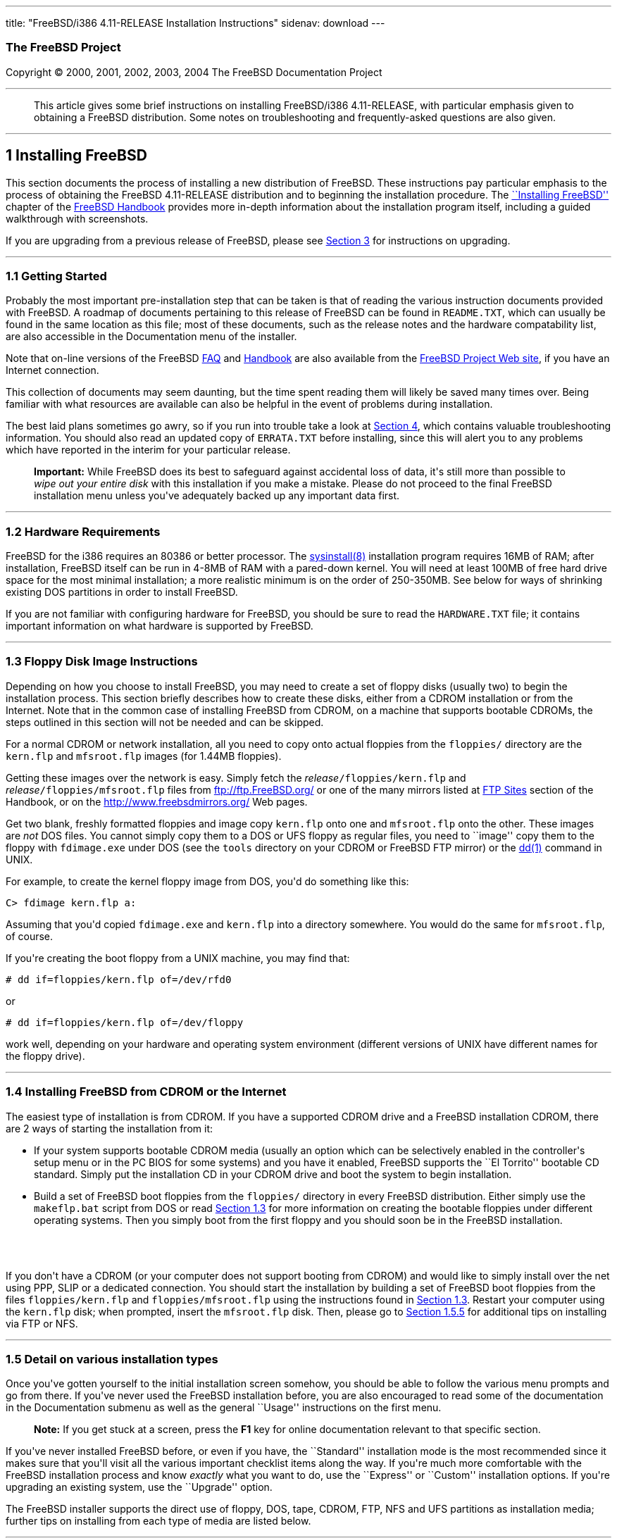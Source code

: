 ---
title: "FreeBSD/i386 4.11-RELEASE Installation Instructions"
sidenav: download
---

++++


<h3 class="CORPAUTHOR">The FreeBSD Project</h3>

<p class="COPYRIGHT">Copyright &copy; 2000, 2001, 2002, 2003, 2004 The FreeBSD
Documentation Project</p>

<hr />
</div>

<blockquote class="ABSTRACT">
<div class="ABSTRACT"><a id="AEN12" name="AEN12"></a>
<p>This article gives some brief instructions on installing FreeBSD/i386 4.11-RELEASE,
with particular emphasis given to obtaining a FreeBSD distribution. Some notes on
troubleshooting and frequently-asked questions are also given.</p>
</div>
</blockquote>

<div class="SECT1">
<hr />
<h2 class="SECT1"><a id="AEN14" name="AEN14">1 Installing FreeBSD</a></h2>

<p>This section documents the process of installing a new distribution of FreeBSD. These
instructions pay particular emphasis to the process of obtaining the FreeBSD 4.11-RELEASE
distribution and to beginning the installation procedure. The <a
href="http://www.FreeBSD.org/doc/en_US.ISO8859-1/books/handbook/install.html"
target="_top">``Installing FreeBSD''</a> chapter of the <a
href="http://www.FreeBSD.org/doc/en_US.ISO8859-1/books/handbook/" target="_top">FreeBSD
Handbook</a> provides more in-depth information about the installation program itself,
including a guided walkthrough with screenshots.</p>

<p>If you are upgrading from a previous release of FreeBSD, please see <a
href="#UPGRADING">Section 3</a> for instructions on upgrading.</p>

<div class="SECT2">
<hr />
<h3 class="SECT2"><a id="GETTING-STARTED" name="GETTING-STARTED">1.1 Getting
Started</a></h3>

<p>Probably the most important pre-installation step that can be taken is that of reading
the various instruction documents provided with FreeBSD. A roadmap of documents
pertaining to this release of FreeBSD can be found in <tt
class="FILENAME">README.TXT</tt>, which can usually be found in the same location as this
file; most of these documents, such as the release notes and the hardware compatability
list, are also accessible in the Documentation menu of the installer.</p>

<p>Note that on-line versions of the FreeBSD <a
href="http://www.FreeBSD.org/doc/en_US.ISO8859-1/books/faq/" target="_top">FAQ</a> and <a
href="http://www.FreeBSD.org/doc/en_US.ISO8859-1/books/handbook/"
target="_top">Handbook</a> are also available from the <a href="http://www.FreeBSD.org/"
target="_top">FreeBSD Project Web site</a>, if you have an Internet connection.</p>

<p>This collection of documents may seem daunting, but the time spent reading them will
likely be saved many times over. Being familiar with what resources are available can
also be helpful in the event of problems during installation.</p>

<p>The best laid plans sometimes go awry, so if you run into trouble take a look at <a
href="#TROUBLE">Section 4</a>, which contains valuable troubleshooting information. You
should also read an updated copy of <tt class="FILENAME">ERRATA.TXT</tt> before
installing, since this will alert you to any problems which have reported in the interim
for your particular release.</p>

<div class="IMPORTANT">
<blockquote class="IMPORTANT">
<p><b>Important:</b> While FreeBSD does its best to safeguard against accidental loss of
data, it's still more than possible to <span class="emphasis"><i class="EMPHASIS">wipe
out your entire disk</i></span> with this installation if you make a mistake. Please do
not proceed to the final FreeBSD installation menu unless you've adequately backed up any
important data first.</p>
</blockquote>
</div>
</div>

<div class="SECT2">
<hr />
<h3 class="SECT2"><a id="AEN37" name="AEN37">1.2 Hardware Requirements</a></h3>

<p>FreeBSD for the i386 requires an 80386 or better processor. The <a
href="http://www.FreeBSD.org/cgi/man.cgi?query=sysinstall&sektion=8&manpath=FreeBSD+4.11-RELEASE">
<span class="CITEREFENTRY"><span class="REFENTRYTITLE">sysinstall</span>(8)</span></a>
installation program requires 16MB of RAM; after installation, FreeBSD itself can be run
in 4-8MB of RAM with a pared-down kernel. You will need at least 100MB of free hard drive
space for the most minimal installation; a more realistic minimum is on the order of
250-350MB. See below for ways of shrinking existing DOS partitions in order to install
FreeBSD.</p>

<p>If you are not familiar with configuring hardware for FreeBSD, you should be sure to
read the <tt class="FILENAME">HARDWARE.TXT</tt> file; it contains important information
on what hardware is supported by FreeBSD.</p>
</div>

<div class="SECT2">
<hr />
<h3 class="SECT2"><a id="FLOPPIES" name="FLOPPIES">1.3 Floppy Disk Image
Instructions</a></h3>

<p>Depending on how you choose to install FreeBSD, you may need to create a set of floppy
disks (usually two) to begin the installation process. This section briefly describes how
to create these disks, either from a CDROM installation or from the Internet. Note that
in the common case of installing FreeBSD from CDROM, on a machine that supports bootable
CDROMs, the steps outlined in this section will not be needed and can be skipped.</p>

<p>For a normal CDROM or network installation, all you need to copy onto actual floppies
from the <tt class="FILENAME">floppies/</tt> directory are the <tt
class="FILENAME">kern.flp</tt> and <tt class="FILENAME">mfsroot.flp</tt> images (for
1.44MB floppies).</p>

<p>Getting these images over the network is easy. Simply fetch the <var
class="REPLACEABLE">release</var><tt class="FILENAME">/floppies/kern.flp</tt> and <var
class="REPLACEABLE">release</var><tt class="FILENAME">/floppies/mfsroot.flp</tt> files
from <a href="ftp://ftp.FreeBSD.org/" target="_top">ftp://ftp.FreeBSD.org/</a> or one of
the many mirrors listed at <a
href="http://www.FreeBSD.org/doc/en_US.ISO8859-1/books/handbook/mirrors-ftp.html"
target="_top">FTP Sites</a> section of the Handbook, or on the <a
href="http://www.freebsdmirrors.org/" target="_top">http://www.freebsdmirrors.org/</a>
Web pages.</p>

<p>Get two blank, freshly formatted floppies and image copy <tt
class="FILENAME">kern.flp</tt> onto one and <tt class="FILENAME">mfsroot.flp</tt> onto
the other. These images are <span class="emphasis"><i class="EMPHASIS">not</i></span> DOS
files. You cannot simply copy them to a DOS or UFS floppy as regular files, you need to
``image'' copy them to the floppy with <tt class="FILENAME">fdimage.exe</tt> under DOS
(see the <tt class="FILENAME">tools</tt> directory on your CDROM or FreeBSD FTP mirror)
or the <a
href="http://www.FreeBSD.org/cgi/man.cgi?query=dd&sektion=1&manpath=FreeBSD+4.11-RELEASE">
<span class="CITEREFENTRY"><span class="REFENTRYTITLE">dd</span>(1)</span></a> command in
UNIX.</p>

<p>For example, to create the kernel floppy image from DOS, you'd do something like
this:</p>

<pre class="SCREEN">
<samp class="PROMPT">C&#62;</samp> <kbd class="USERINPUT">fdimage kern.flp a:</kbd>
</pre>

<p>Assuming that you'd copied <tt class="FILENAME">fdimage.exe</tt> and <tt
class="FILENAME">kern.flp</tt> into a directory somewhere. You would do the same for <tt
class="FILENAME">mfsroot.flp</tt>, of course.</p>

<p>If you're creating the boot floppy from a UNIX machine, you may find that:</p>

<pre class="SCREEN">
<samp class="PROMPT">#</samp> <kbd
class="USERINPUT">dd if=floppies/kern.flp of=/dev/rfd0</kbd>
</pre>

<p>or</p>

<pre class="SCREEN">
<samp class="PROMPT">#</samp> <kbd
class="USERINPUT">dd if=floppies/kern.flp of=/dev/floppy</kbd>
</pre>

<p>work well, depending on your hardware and operating system environment (different
versions of UNIX have different names for the floppy drive).</p>
</div>

<div class="SECT2">
<hr />
<h3 class="SECT2"><a id="START-INSTALLATION" name="START-INSTALLATION">1.4 Installing
FreeBSD from CDROM or the Internet</a></h3>

<p>The easiest type of installation is from CDROM. If you have a supported CDROM drive
and a FreeBSD installation CDROM, there are 2 ways of starting the installation from
it:</p>

<ul>
<li>
<p>If your system supports bootable CDROM media (usually an option which can be
selectively enabled in the controller's setup menu or in the PC BIOS for some systems)
and you have it enabled, FreeBSD supports the ``El Torrito'' bootable CD standard. Simply
put the installation CD in your CDROM drive and boot the system to begin
installation.</p>
</li>

<li>
<p>Build a set of FreeBSD boot floppies from the <tt class="FILENAME">floppies/</tt>
directory in every FreeBSD distribution. Either simply use the <tt
class="FILENAME">makeflp.bat</tt> script from DOS or read <a href="#FLOPPIES">Section
1.3</a> for more information on creating the bootable floppies under different operating
systems. Then you simply boot from the first floppy and you should soon be in the FreeBSD
installation.</p>
</li>
</ul>

<br />
<br />
<p>If you don't have a CDROM (or your computer does not support booting from CDROM) and
would like to simply install over the net using PPP, SLIP or a dedicated connection. You
should start the installation by building a set of FreeBSD boot floppies from the files
<tt class="FILENAME">floppies/kern.flp</tt> and <tt
class="FILENAME">floppies/mfsroot.flp</tt> using the instructions found in <a
href="#FLOPPIES">Section 1.3</a>. Restart your computer using the <tt
class="FILENAME">kern.flp</tt> disk; when prompted, insert the <tt
class="FILENAME">mfsroot.flp</tt> disk. Then, please go to <a href="#FTPNFS">Section
1.5.5</a> for additional tips on installing via FTP or NFS.</p>
</div>

<div class="SECT2">
<hr />
<h3 class="SECT2"><a id="AEN133" name="AEN133">1.5 Detail on various installation
types</a></h3>

<p>Once you've gotten yourself to the initial installation screen somehow, you should be
able to follow the various menu prompts and go from there. If you've never used the
FreeBSD installation before, you are also encouraged to read some of the documentation in
the Documentation submenu as well as the general ``Usage'' instructions on the first
menu.</p>

<div class="NOTE">
<blockquote class="NOTE">
<p><b>Note:</b> If you get stuck at a screen, press the <b class="KEYCAP">F1</b> key for
online documentation relevant to that specific section.</p>
</blockquote>
</div>

<p>If you've never installed FreeBSD before, or even if you have, the ``Standard''
installation mode is the most recommended since it makes sure that you'll visit all the
various important checklist items along the way. If you're much more comfortable with the
FreeBSD installation process and know <span class="emphasis"><i
class="EMPHASIS">exactly</i></span> what you want to do, use the ``Express'' or
``Custom'' installation options. If you're upgrading an existing system, use the
``Upgrade'' option.</p>

<p>The FreeBSD installer supports the direct use of floppy, DOS, tape, CDROM, FTP, NFS
and UFS partitions as installation media; further tips on installing from each type of
media are listed below.</p>

<div class="SECT3">
<hr />
<h4 class="SECT3"><a id="AEN172" name="AEN172">1.5.1 Installing from a Network
CDROM</a></h4>

<p>If you simply wish to install from a local CDROM drive then see <a
href="#START-INSTALLATION">Section 1.4</a>. If you don't have a CDROM drive on your
system and wish to use a FreeBSD distribution CD in the CDROM drive of another system to
which you have network connectivity, there are also several ways of going about it:</p>

<ul>
<li>
<p>If you would be able to FTP install FreeBSD directly from the CDROM drive in some
FreeBSD machine, it's quite easy: You simply add the following line to the password file
(using the <a
href="http://www.FreeBSD.org/cgi/man.cgi?query=vipw&sektion=8&manpath=FreeBSD+4.11-RELEASE">
<span class="CITEREFENTRY"><span class="REFENTRYTITLE">vipw</span>(8)</span></a>
command):</p>

<pre class="SCREEN">
ftp:*:99:99::0:0:FTP:/cdrom:/sbin/nologin
</pre>

<p>On the machine on which you are running the install, go to the Options menu and set
Release Name to <var class="LITERAL">any</var>. You may then choose a Media type of <var
class="LITERAL">FTP</var> and type in <tt class="FILENAME">ftp://<var
class="REPLACEABLE">machine</var></tt> after picking ``URL'' in the ftp sites menu.</p>

<div class="WARNING">
<blockquote class="WARNING">
<p><b>Warning:</b> This may allow anyone on the local network (or Internet) to make
``anonymous FTP'' connections to this machine, which may not be desirable.</p>
</blockquote>
</div>
</li>

<li>
<p>If you would rather use NFS to export the CDROM directly to the machine(s) you'll be
installing from, you need to first add an entry to the <tt
class="FILENAME">/etc/exports</tt> file (on the machine with the CDROM drive). The
example below allows the machine <tt class="HOSTID">ziggy.foo.com</tt> to mount the CDROM
directly via NFS during installation:</p>

<pre class="SCREEN">
/cdrom          -ro             ziggy.foo.com
</pre>

<p>The machine with the CDROM must also be configured as an NFS server, of course, and if
you're not sure how to do that then an NFS installation is probably not the best choice
for you unless you're willing to read up on <a
href="http://www.FreeBSD.org/cgi/man.cgi?query=rc.conf&sektion=5&manpath=FreeBSD+4.11-RELEASE">
<span class="CITEREFENTRY"><span class="REFENTRYTITLE">rc.conf</span>(5)</span></a> and
configure things appropriately. Assuming that this part goes smoothly, you should be able
to enter: <tt class="FILENAME"><var class="REPLACEABLE">cdrom-host</var>:/cdrom</tt> as
the path for an NFS installation when the target machine is installed, e.g. <tt
class="FILENAME">wiggy:/cdrom</tt>.</p>
</li>
</ul>
</div>

<div class="SECT3">
<hr />
<h4 class="SECT3"><a id="AEN204" name="AEN204">1.5.2 Installing from Floppies</a></h4>

<p>If you must install from floppy disks, either due to unsupported hardware or just
because you enjoy doing things the hard way, you must first prepare some floppies for the
install.</p>

<p>First, make your boot floppies as described in <a href="#FLOPPIES">Section
1.3</a>.</p>

<p>Second, peruse <a href="#LAYOUT">Section 2</a> and pay special attention to the
``Distribution Format'' section since it describes which files you're going to need to
put onto floppy and which you can safely skip.</p>

<p>Next you will need, at minimum, as many 1.44MB floppies as it takes to hold all files
in the <tt class="FILENAME">bin</tt> (binary distribution) directory. If you're preparing
these floppies under DOS, then these floppies <span class="emphasis"><i
class="EMPHASIS">must</i></span> be formatted using the MS-DOS <tt
class="FILENAME">FORMAT</tt> command. If you're using Windows, use the Windows File
Manager format command.</p>

<div class="IMPORTANT">
<blockquote class="IMPORTANT">
<p><b>Important:</b> Frequently, floppy disks come ``factory preformatted''. While
convenient, many problems reported by users in the past have resulted from the use of
improperly formatted media. Re-format them yourself, just to make sure.</p>
</blockquote>
</div>

<p>If you're creating the floppies from another FreeBSD machine, a format is still not a
bad idea though you don't need to put a DOS filesystem on each floppy. You can use the <a
href="http://www.FreeBSD.org/cgi/man.cgi?query=disklabel&sektion=8&manpath=FreeBSD+4.11-RELEASE">
<span class="CITEREFENTRY"><span class="REFENTRYTITLE">disklabel</span>(8)</span></a> and
<a
href="http://www.FreeBSD.org/cgi/man.cgi?query=newfs&sektion=8&manpath=FreeBSD+4.11-RELEASE">
<span class="CITEREFENTRY"><span class="REFENTRYTITLE">newfs</span>(8)</span></a>
commands to put a UFS filesystem on a floppy, as the following sequence of commands
illustrates:</p>

<pre class="SCREEN">
<samp class="PROMPT">#</samp> <kbd class="USERINPUT">fdformat -f 1440 fd0.1440</kbd>
<samp class="PROMPT">#</samp> <kbd
class="USERINPUT">disklabel -w -r fd0.1440 floppy3</kbd>
<samp class="PROMPT">#</samp> <kbd
class="USERINPUT">newfs -t 2 -u 18 -l 1 -i 65536 /dev/fd0</kbd>
</pre>

<p>After you've formatted the floppies for DOS or UFS, you'll need to copy the files onto
them. The distribution files are split into chunks conveniently sized so that 5 of them
will fit on a conventional 1.44MB floppy. Go through all your floppies, packing as many
files as will fit on each one, until you've got all the distributions you want packed up
in this fashion. Each distribution should go into its own subdirectory on the floppy,
e.g.: <tt class="FILENAME">a:\bin\bin.inf</tt>, <tt class="FILENAME">a:\bin\bin.aa</tt>,
<tt class="FILENAME">a:\bin\bin.ab</tt>, ...</p>

<div class="IMPORTANT">
<blockquote class="IMPORTANT">
<p><b>Important:</b> The <tt class="FILENAME">bin.inf</tt> file also needs to go on the
first floppy of the <tt class="FILENAME">bin</tt> set since it is read by the
installation program in order to figure out how many additional pieces to look for when
fetching and concatenating the distribution. When putting distributions onto floppies,
the <tt class="FILENAME">distname.inf</tt> file <span class="emphasis"><i
class="EMPHASIS">must</i></span> occupy the first floppy of each distribution set. This
is also covered in <tt class="FILENAME">README.TXT</tt>.</p>
</blockquote>
</div>

<p>Once you come to the Media screen of the install, select ``Floppy'' and you'll be
prompted for the rest.</p>
</div>

<div class="SECT3">
<hr />
<h4 class="SECT3"><a id="AEN246" name="AEN246">1.5.3 Installing from a DOS
partition</a></h4>

<p>To prepare for installation from an MS-DOS partition you should simply copy the files
from the distribution into a directory called <tt class="FILENAME">FREEBSD</tt> on the
Primary DOS partition (<tt class="DEVICENAME">C:</tt>). For example, to do a minimal
installation of FreeBSD from DOS using files copied from the CDROM, you might do
something like this:</p>

<pre class="SCREEN">
<samp class="PROMPT">C:\&#62;</samp> <kbd class="USERINPUT">MD C:\FREEBSD</kbd>
<samp class="PROMPT">C:\&#62;</samp> <kbd
class="USERINPUT">XCOPY /S E:\BIN C:\FREEBSD\BIN</kbd>
</pre>

<p>Assuming that <tt class="DEVICENAME">E:</tt> was where your CD was mounted.</p>

<p>For as many distributions as you wish to install from DOS (and you have free space
for), install each one in a directory under <tt class="FILENAME">C:\FREEBSD</tt> - the
<tt class="FILENAME">BIN</tt> dist is only the minimal requirement.</p>

<p>Once you've copied the directories, you can simply launch the installation from
floppies as normal and select ``DOS'' as your media type when the time comes.</p>
</div>

<div class="SECT3">
<hr />
<h4 class="SECT3"><a id="AEN263" name="AEN263">1.5.4 Installing from QIC/SCSI
Tape</a></h4>

<p>When installing from tape, the installation program expects the files to be simply
tar'ed onto it, so after fetching all of the files for the distributions you're
interested in, simply use <a
href="http://www.FreeBSD.org/cgi/man.cgi?query=tar&sektion=1&manpath=FreeBSD+4.11-RELEASE">
<span class="CITEREFENTRY"><span class="REFENTRYTITLE">tar</span>(1)</span></a> to get
them onto the tape with a command something like this:</p>

<pre class="SCREEN">
<samp class="PROMPT">#</samp> <kbd class="USERINPUT">cd <var
class="REPLACEABLE">/where/you/have/your/dists</var></kbd>
<samp class="PROMPT">#</samp> <kbd class="USERINPUT">tar cvf /dev/rsa0 <var
class="REPLACEABLE">dist1</var> .. <var class="REPLACEABLE">dist2</var></kbd>
</pre>

<p>When you go to do the installation, you should also make sure that you leave enough
room in some temporary directory (which you'll be allowed to choose) to accommodate the
<span class="emphasis"><i class="EMPHASIS">full</i></span> contents of the tape you've
created. Due to the non-random access nature of tapes, this method of installation
requires quite a bit of temporary storage. You should expect to require as much temporary
storage as you have stuff written on tape.</p>

<div class="NOTE">
<blockquote class="NOTE">
<p><b>Note:</b> When going to do the installation, the tape must be in the drive <span
class="emphasis"><i class="EMPHASIS">before</i></span> booting from the boot floppies.
The installation ``probe'' may otherwise fail to find it.</p>
</blockquote>
</div>

<p>Now create a boot floppy as described in <a href="#FLOPPIES">Section 1.3</a> and
proceed with the installation.</p>
</div>

<div class="SECT3">
<hr />
<h4 class="SECT3"><a id="FTPNFS" name="FTPNFS">1.5.5 Installing over a Network using FTP
or NFS</a></h4>

<p>After making the boot floppies as described in the first section, you can load the
rest of the installation over a network using one of 3 types of connections: serial port,
parallel port, or Ethernet.</p>

<div class="SECT4">
<hr />
<h5 class="SECT4"><a id="AEN288" name="AEN288">1.5.5.1 Serial Port</a></h5>

<p>SLIP support is rather primitive, and is limited primarily to hard-wired links, such
as a serial cable running between two computers. The link must be hard-wired because the
SLIP installation doesn't currently offer a dialing capability. If you need to dial out
with a modem or otherwise dialog with the link before connecting to it, then I recommend
that the PPP utility be used instead.</p>

<p>If you're using PPP, make sure that you have your Internet Service Provider's IP
address and DNS information handy as you'll need to know it fairly early in the
installation process. You may also need to know your own IP address, though PPP supports
dynamic address negotiation and may be able to pick up this information directly from
your ISP if they support it.</p>

<p>You will also need to know how to use the various ``AT commands'' for dialing out with
your particular brand of modem as the PPP dialer provides only a very simple terminal
emulator.</p>
</div>

<div class="SECT4">
<hr />
<h5 class="SECT4"><a id="AEN294" name="AEN294">1.5.5.2 Parallel Port</a></h5>

<p>If a hard-wired connection to another FreeBSD or Linux machine is available, you might
also consider installing over a ``laplink'' style parallel port cable. The data rate over
the parallel port is much higher than what is typically possible over a serial line (up
to 50k/sec), thus resulting in a quicker installation. It's not typically necessary to
use ``real'' IP addresses when using a point-to-point parallel cable in this way and you
can generally just use RFC 1918 style addresses for the ends of the link (e.g. <tt
class="HOSTID">10.0.0.1</tt>, <tt class="HOSTID">10.0.0.2</tt>, etc).</p>

<div class="IMPORTANT">
<blockquote class="IMPORTANT">
<p><b>Important:</b> If you use a Linux machine rather than a FreeBSD machine as your
PLIP peer, you will also have to specify <var class="OPTION">link0</var> in the TCP/IP
setup screen's ``extra options for ifconfig'' field in order to be compatible with
Linux's slightly different PLIP protocol.</p>
</blockquote>
</div>
</div>

<div class="SECT4">
<hr />
<h5 class="SECT4"><a id="AEN305" name="AEN305">1.5.5.3 Ethernet</a></h5>

<p>FreeBSD supports many common Ethernet cards; a table of supported cards is provided as
part of the FreeBSD Hardware Notes (see <tt class="FILENAME">HARDWARE.TXT</tt> in the
Documentation menu on the boot floppy or the top level directory of the CDROM). If you
are using one of the supported PCMCIA Ethernet cards, also be sure that it's plugged in
<span class="emphasis"><i class="EMPHASIS">before</i></span> the laptop is powered on.
FreeBSD does not, unfortunately, currently support ``hot insertion'' of PCMCIA cards
during installation.</p>

<p>You will also need to know your IP address on the network, the <var
class="OPTION">netmask</var> value for your subnet and the name of your machine. Your
system administrator can tell you which values are appropriate to your particular network
setup. If you will be referring to other hosts by name rather than IP address, you'll
also need a name server and possibly the address of a gateway (if you're using PPP, it's
your provider's IP address) to use in talking to it. If you want to install by FTP via an
HTTP proxy (see below), you will also need the proxy's address.</p>

<p>If you do not know the answers to these questions then you should really probably talk
to your system administrator <span class="emphasis"><i class="EMPHASIS">first</i></span>
before trying this type of installation. Using a randomly chosen IP address or netmask on
a live network is almost guaranteed not to work, and will probably result in a lecture
from said system administrator.</p>

<p>Once you have a network connection of some sort working, the installation can continue
over NFS or FTP.</p>
</div>

<div class="SECT4">
<hr />
<h5 class="SECT4"><a id="AEN316" name="AEN316">1.5.5.4 NFS installation tips</a></h5>

<p>NFS installation is fairly straight-forward: Simply copy the FreeBSD distribution
files you want onto a server somewhere and then point the NFS media selection at it.</p>

<p>If this server supports only ``privileged port'' access (this is generally the default
for Sun and Linux workstations), you will need to set this option in the Options menu
before installation can proceed.</p>

<p>If you have a poor quality Ethernet card which suffers from very slow transfer rates,
you may also wish to toggle the appropriate Options flag.</p>

<p>In order for NFS installation to work, the server must also support ``subdir mounts'',
e.g. if your FreeBSD distribution directory lives on <tt
class="FILENAME">wiggy:/usr/archive/stuff/FreeBSD</tt>, then <tt
class="HOSTID">wiggy</tt> will have to allow the direct mounting of <tt
class="FILENAME">/usr/archive/stuff/FreeBSD</tt>, not just <tt class="FILENAME">/usr</tt>
or <tt class="FILENAME">/usr/archive/stuff</tt>.</p>

<p>In FreeBSD's <tt class="FILENAME">/etc/exports</tt> file this is controlled by the
<var class="OPTION">-alldirs</var> option. Other NFS servers may have different
conventions. If you are getting <var class="LITERAL">Permission Denied</var> messages
from the server then it's likely that you don't have this properly enabled.</p>
</div>

<div class="SECT4">
<hr />
<h5 class="SECT4"><a id="AEN333" name="AEN333">1.5.5.5 FTP Installation tips</a></h5>

<p>FTP installation may be done from any mirror site containing a reasonably up-to-date
version of FreeBSD. A full menu of reasonable choices for almost any location in the
world is provided in the FTP site menu during installation.</p>

<p>If you are installing from some other FTP site not listed in this menu, or you are
having troubles getting your name server configured properly, you can also specify your
own URL by selecting the ``URL'' choice in that menu. A URL can contain a hostname or an
IP address, so something like the following would work in the absence of a name
server:</p>

<pre class="SCREEN">
ftp://216.66.64.162/pub/FreeBSD/releases/i386/4.2-RELEASE
</pre>

<p>There are three FTP installation modes you can use:</p>

<ul>
<li>
<p>FTP: This method uses the standard ``Active'' mode for transfers, in which the server
initiates a connection to the client. This will not work through most firewalls but will
often work best with older FTP servers that do not support passive mode. If your
connection hangs with passive mode, try this one.</p>
</li>

<li>
<p>FTP Passive: This sets the FTP "Passive" mode which prevents the server from opening
connections to the client. This option is best for users to pass through firewalls that
do not allow incoming connections on random port addresses.</p>
</li>

<li>
<p>FTP via an HTTP proxy: This option instructs FreeBSD to use HTTP to connect to a proxy
for all FTP operations. The proxy will translate the requests and send them to the FTP
server. This allows the user to pass through firewalls that do not allow FTP at all, but
offer an HTTP proxy. You must specify the hostname of the proxy in addition to the FTP
server.</p>

<p>In the rare case that you have an FTP proxy that does not go through HTTP, you can
specify the URL as something like:</p>

<pre class="SCREEN">
<kbd class="USERINPUT">ftp://foo.bar.com:<var
class="REPLACEABLE">port</var>/pub/FreeBSD</kbd>
</pre>

<p>In the URL above, <var class="REPLACEABLE">port</var> is the port number of the proxy
FTP server.</p>
</li>
</ul>

<br />
<br />
</div>
</div>

<div class="SECT3">
<hr />
<h4 class="SECT3"><a id="AEN354" name="AEN354">1.5.6 Tips for Serial Console
Users</a></h4>

<p>If you'd like to install FreeBSD on a machine using just a serial port (e.g. you don't
have or wish to use a VGA card), please follow these steps:</p>

<div class="PROCEDURE">
<ol type="1">
<li>
<p>Connect some sort of ANSI (vt100) compatible terminal or terminal emulation program to
the <tt class="DEVICENAME">COM1</tt> port of the PC you are installing FreeBSD onto.</p>
</li>

<li>
<p>Unplug the keyboard (yes, that's correct!) and then try to boot from floppy or the
installation CDROM, depending on the type of installation media you have, with the
keyboard unplugged.</p>
</li>

<li>
<p>If you don't get any output on your serial console, plug the keyboard in again and
wait for some beeps. If you are booting from the CDROM, proceed to <a
href="#HITSPACE">step 5</a> as soon as you hear the beep.</p>
</li>

<li>
<p>For a floppy boot, the first beep means to remove the <tt
class="FILENAME">kern.flp</tt> floppy and insert the <tt
class="FILENAME">mfsroot.flp</tt> floppy, after which you should press <b
class="KEYCAP">Enter</b> and wait for another beep.</p>
</li>

<li><a id="HITSPACE" name="HITSPACE"></a>
<p>Hit the space bar, then enter</p>

<pre class="SCREEN">
<kbd class="USERINPUT">boot -h</kbd>
</pre>

<p>and you should now definitely be seeing everything on the serial port. If that still
doesn't work, check your serial cabling as well as the settings on your terminal
emulation program or actual terminal device. It should be set for 9600 baud, 8 bits, no
parity.</p>
</li>
</ol>
</div>
</div>
</div>

<div class="SECT2">
<hr />
<h3 class="SECT2"><a id="AEN376" name="AEN376">1.6 Question and Answer Section for i386
Architecture Users</a></h3>

<div class="QANDASET">
<dl>
<dt>1.6.1. <a href="#Q1.6.1.">Help! I have no space! Do I need to delete everything
first?</a></dt>

<dt>1.6.2. <a href="#Q1.6.2.">Can I use compressed DOS filesystems from FreeBSD?</a></dt>

<dt>1.6.3. <a href="#Q1.6.3.">Can I mount my DOS extended partitions?</a></dt>

<dt>1.6.4. <a href="#Q1.6.4.">Can I run DOS binaries under FreeBSD?</a></dt>
</dl>

<div class="QANDAENTRY">
<div class="QUESTION">
<p><a id="Q1.6.1." name="Q1.6.1."></a><b>1.6.1.</b> Help! I have no space! Do I need to
delete everything first?</p>
</div>

<div class="ANSWER">
<p><b></b>If your machine is already running DOS and has little or no free space
available for FreeBSD's installation, all is not lost! You may find the <b
class="APPLICATION">FIPS</b> utility, provided in the <tt class="FILENAME">tools/</tt>
subdirectory on the FreeBSD CDROM or on the various FreeBSD ftp sites, to be quite
useful.</p>

<p><b class="APPLICATION">FIPS</b> allows you to split an existing DOS partition into two
pieces, preserving the original partition and allowing you to install onto the second
free piece. You first ``defrag'' your DOS partition, using the DOS 6.xx <tt
class="FILENAME">DEFRAG</tt> utility or the <b class="APPLICATION">Norton Disk Tools</b>,
then run FIPS. It will prompt you for the rest of the information it needs. Afterwards,
you can reboot and install FreeBSD on the new partition. Also note that FIPS will create
the second partition as a ``clone'' of the first, so you'll actually see that you now
have two DOS Primary partitions where you formerly had one. Don't be alarmed! You can
simply delete the extra DOS Primary partition (making sure it's the right one by
examining its size).</p>

<p><b class="APPLICATION">FIPS</b> does NOT currently work with NTFS style partitions. To
split up such a partition, you will need a commercial product such as <b
class="APPLICATION">Partition Magic</b>. Sorry, but this is just the breaks if you've got
a Windows partition hogging your whole disk and you don't want to reinstall from
scratch.</p>
</div>
</div>

<div class="QANDAENTRY">
<div class="QUESTION">
<p><a id="Q1.6.2." name="Q1.6.2."></a><b>1.6.2.</b> Can I use compressed DOS filesystems
from FreeBSD?</p>
</div>

<div class="ANSWER">
<p><b></b>No. If you are using a utility such as <b class="APPLICATION">Stacker</b>(tm)
or <b class="APPLICATION">DoubleSpace</b>(tm), FreeBSD will only be able to use whatever
portion of the filesystem you leave uncompressed. The rest of the filesystem will show up
as one large file (the stacked/dblspaced file!). <span class="emphasis"><i
class="EMPHASIS">Do not remove that file</i></span> as you will probably regret it
greatly!</p>

<p>It is probably better to create another uncompressed DOS extended partition and use
this for communications between DOS and FreeBSD if such is your desire.</p>
</div>
</div>

<div class="QANDAENTRY">
<div class="QUESTION">
<p><a id="Q1.6.3." name="Q1.6.3."></a><b>1.6.3.</b> Can I mount my DOS extended
partitions?</p>
</div>

<div class="ANSWER">
<p><b></b>Yes. DOS extended partitions are mapped in at the end of the other ``slices''
in FreeBSD, e.g. your <tt class="DEVICENAME">D:</tt> drive might be <tt
class="FILENAME">/dev/da0s5</tt>, your <tt class="DEVICENAME">E:</tt> drive <tt
class="FILENAME">/dev/da0s6</tt>, and so on. This example assumes, of course, that your
extended partition is on SCSI drive 0. For IDE drives, substitute <var
class="LITERAL">ad</var> for <var class="LITERAL">da</var> appropriately. You otherwise
mount extended partitions exactly like you would mount any other DOS drive, e.g.:</p>

<pre class="SCREEN">
<samp class="PROMPT">#</samp> <kbd
class="USERINPUT">mount -t msdos /dev/da0s5 /dos_d</kbd>
</pre>
</div>
</div>

<div class="QANDAENTRY">
<div class="QUESTION">
<p><a id="Q1.6.4." name="Q1.6.4."></a><b>1.6.4.</b> Can I run DOS binaries under
FreeBSD?</p>
</div>

<div class="ANSWER">
<p><b></b>Ongoing work with BSDI's <a
href="http://www.FreeBSD.org/cgi/man.cgi?query=doscmd&sektion=1&manpath=FreeBSD+4.11-RELEASE">
<span class="CITEREFENTRY"><span class="REFENTRYTITLE">doscmd</span>(1)</span></a>
utility will suffice in many cases, though it still has some rough edges. If you're
interested in working on this, please send mail to the <a
href="http://lists.FreeBSD.org/mailman/listinfo/freebsd-emulation"
target="_top">FreeBSD-emulation mailing list</a> and indicate that you're interested in
joining this ongoing effort!</p>

<p>The <a href="http://www.FreeBSD.org/cgi/url.cgi?ports/emulators/pcemu/pkg-descr"><tt
class="FILENAME">emulators/pcemu</tt></a> port/package in the FreeBSD Ports Collection
which emulates an 8088 and enough BIOS services to run DOS text mode applications. It
requires the X Window System (XFree86) to operate.</p>
</div>
</div>
</div>
</div>
</div>

<div class="SECT1">
<hr />
<h2 class="SECT1"><a id="LAYOUT" name="LAYOUT">2 Distribution Format</a></h2>

<p>A typical FreeBSD distribution directory looks something like this:</p>

<pre class="SCREEN">
ERRATA.HTM      README.TXT      compat1x        dict            kernel
ERRATA.TXT      RELNOTES.HTM    compat20        doc             manpages
HARDWARE.HTM    RELNOTES.TXT    compat21        docbook.css     packages
HARDWARE.TXT    bin             compat22        filename.txt    ports
INSTALL.HTM     boot            compat3x        floppies        proflibs
INSTALL.TXT     catpages        compat4x        games           src
README.HTM      cdrom.inf       crypto          info            tools
</pre>

<p>If you want to do a CDROM, FTP or NFS installation from this distribution directory,
all you need to do is make the 1.44MB boot floppies from the floppies directory (see <a
href="#FLOPPIES">Section 1.3</a> for instructions on how to do this), boot them and
follow the instructions. The rest of the data needed during the installation will be
obtained automatically based on your selections. If you've never installed FreeBSD
before, you also want to read the entirety of this document (the installation
instructions) file.</p>

<p>If you're trying to do some other type of installation or are merely curious about how
a distribution is organized, what follows is a more thorough description of some of these
items in more detail:</p>

<ol type="1">
<li>
<p>The <tt class="FILENAME">*.TXT</tt> and <tt class="FILENAME">*.HTM</tt> files contain
documentation (for example, this document is contained in both <tt
class="FILENAME">INSTALL.TXT</tt> and <tt class="FILENAME">INSTALL.HTM</tt>) and should
be read before starting an installation. The <tt class="FILENAME">*.TXT</tt> files are
plain text, while the <tt class="FILENAME">*.HTM</tt> files are HTML files that can be
read by almost any Web browser. Some distributions may contain documentation in other
formats as well, such as PDF or PostScript.</p>
</li>

<li>
<p><tt class="FILENAME">docbook.css</tt> is a Cascading Style Sheet (CSS) file used by
some Web browsers for formatting the HTML documentation.</p>
</li>

<li>
<p>The <tt class="FILENAME">bin</tt>, <tt class="FILENAME">catpages</tt>, <tt
class="FILENAME">crypto</tt>, <tt class="FILENAME">dict</tt>, <tt
class="FILENAME">doc</tt>, <tt class="FILENAME">games</tt>, <tt
class="FILENAME">info</tt>, <tt class="FILENAME">manpages</tt>, <tt
class="FILENAME">proflibs</tt>, and <tt class="FILENAME">src</tt> directories contain the
primary distribution components of FreeBSD itself and are split into smaller files for
easy packing onto floppies (should that be necessary).</p>
</li>

<li>
<p>The <tt class="FILENAME">compat1x</tt>, <tt class="FILENAME">compat20</tt>, <tt
class="FILENAME">compat21</tt>, <tt class="FILENAME">compat22</tt>, <tt
class="FILENAME">compat3x</tt>, and <tt class="FILENAME">compat4x</tt> directories
contain distributions for compatibility with older releases and are distributed as single
gzip'd tar files - they can be installed during release time or later by running their
<tt class="FILENAME">install.sh</tt> scripts.</p>
</li>

<li>
<p>The <tt class="FILENAME">floppies/</tt> subdirectory contains the floppy installation
images; further information on using them can be found in <a href="#FLOPPIES">Section
1.3</a>.</p>
</li>

<li>
<p>The <tt class="FILENAME">packages</tt> and <tt class="FILENAME">ports</tt> directories
contain the FreeBSD Packages and Ports Collections. Packages may be installed from the
packages directory by running the command:</p>

<pre class="SCREEN">
<samp class="PROMPT">#</samp><kbd
class="USERINPUT">/stand/sysinstall configPackages</kbd>
</pre>

<p>Packages can also be installed by feeding individual filenames in <tt
class="FILENAME">packages</tt>/ to the <a
href="http://www.FreeBSD.org/cgi/man.cgi?query=pkg_add&sektion=1&manpath=FreeBSD+4.11-RELEASE">
<span class="CITEREFENTRY"><span class="REFENTRYTITLE">pkg_add</span>(1)</span></a>
command.</p>

<p>The Ports Collection may be installed like any other distribution and requires about
100MB unpacked. More information on the ports collection may be obtained from <a
href="http://www.FreeBSD.org/ports/" target="_top">http://www.FreeBSD.org/ports/</a> or
locally from <tt class="FILENAME">/usr/share/doc/handbook</tt> if you've installed the
<tt class="FILENAME">doc</tt> distribution.</p>
</li>

<li>
<p>Last of all, the <tt class="FILENAME">tools</tt> directory contains various DOS tools
for discovering disk geometries, installing boot managers and the like. It is purely
optional and provided only for user convenience.</p>
</li>
</ol>

<br />
<br />
<p>A typical distribution directory (for example, the <tt class="FILENAME">info</tt>
distribution) looks like this internally:</p>

<pre class="SCREEN">
CHECKSUM.MD5    info.ab         info.ad         info.inf        install.sh
info.aa         info.ac         info.ae         info.mtree
</pre>

<p>The <tt class="FILENAME">CHECKSUM.MD5</tt> file contains MD5 signatures for each file,
should data corruption be suspected, and is purely for reference. It is not used by the
actual installation and does not need to be copied with the rest of the distribution
files. The <tt class="FILENAME">info.a*</tt> files are split, gzip'd tar files, the
contents of which can be viewed by doing:</p>

<pre class="SCREEN">
<samp class="PROMPT">#</samp> <kbd class="USERINPUT">cat info.a* | tar tvzf -</kbd>
</pre>

<p>During installation, they are automatically concatenated and extracted by the
installation procedure.</p>

<p>The <tt class="FILENAME">info.inf</tt> file is also necessary since it is read by the
installation program in order to figure out how many pieces to look for when fetching and
concatenating the distribution. When putting distributions onto floppies, the <tt
class="FILENAME">.inf</tt> file <span class="emphasis"><i
class="EMPHASIS">must</i></span> occupy the first floppy of each distribution set!</p>

<p>The <tt class="FILENAME">info.mtree</tt> file is another non-essential file which is
provided for user reference. It contains the MD5 signatures of the <span
class="emphasis"><i class="EMPHASIS">unpacked</i></span> distribution files and can be
later used with the <a
href="http://www.FreeBSD.org/cgi/man.cgi?query=mtree&sektion=8&manpath=FreeBSD+4.11-RELEASE">
<span class="CITEREFENTRY"><span class="REFENTRYTITLE">mtree</span>(8)</span></a> program
to verify the installation permissions and checksums against any possible modifications
to the file. When used with the <tt class="FILENAME">bin</tt> distribution, this can be
an excellent way of detecting trojan horse attacks on your system.</p>

<p>Finally, the <tt class="FILENAME">install.sh</tt> file is for use by those who want to
install the distribution after installation time. To install the info distribution from
CDROM after a system was installed, for example, you'd do:</p>

<pre class="SCREEN">
<samp class="PROMPT">#</samp> <kbd class="USERINPUT">cd /cdrom/info</kbd>
<samp class="PROMPT">#</samp> <kbd class="USERINPUT">sh install.sh</kbd>
</pre>
</div>

<div class="SECT1">
<hr />
<h2 class="SECT1"><a id="UPGRADING" name="UPGRADING">3 Upgrading FreeBSD</a></h2>

<p>These instructions describe a procedure for doing a binary upgrade from an older
version of FreeBSD.</p>

<div class="WARNING">
<blockquote class="WARNING">
<p><b>Warning:</b> While the FreeBSD upgrade procedure does its best to safeguard against
accidental loss of data, it is still more than possible to <span class="emphasis"><i
class="EMPHASIS">wipe out your entire disk</i></span> with this installation! Please do
not accept the final confirmation request unless you have adequately backed up any
important data files.</p>
</blockquote>
</div>

<div class="IMPORTANT">
<blockquote class="IMPORTANT">
<p><b>Important:</b> These notes assume that you are using the version of <a
href="http://www.FreeBSD.org/cgi/man.cgi?query=sysinstall&sektion=8&manpath=FreeBSD+4.11-RELEASE">
<span class="CITEREFENTRY"><span class="REFENTRYTITLE">sysinstall</span>(8)</span></a>
supplied with the version of FreeBSD to which you intend to upgrade. Using a mismatched
version of <a
href="http://www.FreeBSD.org/cgi/man.cgi?query=sysinstall&sektion=8&manpath=FreeBSD+4.11-RELEASE">
<span class="CITEREFENTRY"><span class="REFENTRYTITLE">sysinstall</span>(8)</span></a> is
almost guaranteed to cause problems and has been known to leave systems in an unusable
state. The most commonly made mistake in this regard is the use of an old copy of <a
href="http://www.FreeBSD.org/cgi/man.cgi?query=sysinstall&sektion=8&manpath=FreeBSD+4.11-RELEASE">
<span class="CITEREFENTRY"><span class="REFENTRYTITLE">sysinstall</span>(8)</span></a>
from an existing installation to upgrade to a newer version of FreeBSD. This is <span
class="emphasis"><i class="EMPHASIS">not</i></span> recommended.</p>
</blockquote>
</div>

<div class="SECT2">
<hr />
<h3 class="SECT2"><a id="AEN572" name="AEN572">3.1 Introduction</a></h3>

<p>The upgrade procedure replaces distributions selected by the user with those
corresponding to the new FreeBSD release. It preserves standard system configuration
data, as well as user data, installed packages and other software.</p>

<p>Administrators contemplating an upgrade are encouraged to study this section in its
entirety before commencing an upgrade. Failure to do so may result in a failed upgrade or
loss of data.</p>

<div class="SECT3">
<hr />
<h4 class="SECT3"><a id="AEN576" name="AEN576">3.1.1 Upgrade Overview</a></h4>

<p>Upgrading of a distribution is performed by extracting the new version of the
component over the top of the previous version. Files belonging to the old distribution
are not deleted.</p>

<p>System configuration is preserved by retaining and restoring the previous version of
the following files:</p>

<p><tt class="FILENAME">Xaccel.ini</tt>, <tt class="FILENAME">XF86Config</tt>, <tt
class="FILENAME">adduser.conf</tt>, <tt class="FILENAME">aliases</tt>, <tt
class="FILENAME">aliases.db</tt>, <tt class="FILENAME">amd.map</tt>, <tt
class="FILENAME">crontab</tt>, <tt class="FILENAME">csh.cshrc</tt>, <tt
class="FILENAME">csh.login</tt>, <tt class="FILENAME">csh.logout</tt>, <tt
class="FILENAME">cvsupfile</tt>, <tt class="FILENAME">dhclient.conf</tt>, <tt
class="FILENAME">disktab</tt>, <tt class="FILENAME">dm.conf</tt>, <tt
class="FILENAME">dumpdates</tt>, <tt class="FILENAME">exports</tt>, <tt
class="FILENAME">fbtab</tt>, <tt class="FILENAME">fstab</tt>, <tt
class="FILENAME">ftpusers</tt>, <tt class="FILENAME">gettytab</tt>, <tt
class="FILENAME">gnats</tt>, <tt class="FILENAME">group</tt>, <tt
class="FILENAME">hosts</tt>, <tt class="FILENAME">host.conf</tt>, <tt
class="FILENAME">hosts.allow</tt>, <tt class="FILENAME">hosts.equiv</tt>, <tt
class="FILENAME">hosts.lpd</tt>, <tt class="FILENAME">inetd.conf</tt>, <tt
class="FILENAME">kerberosIV</tt>, <tt class="FILENAME">localtime</tt>, <tt
class="FILENAME">login.access</tt>, <tt class="FILENAME">login.conf</tt>, <tt
class="FILENAME">mail</tt>, <tt class="FILENAME">mail.rc</tt>, <tt
class="FILENAME">make.conf</tt>, <tt class="FILENAME">manpath.config</tt>, <tt
class="FILENAME">master.passwd</tt>, <tt class="FILENAME">modems</tt>, <tt
class="FILENAME">motd</tt>, <tt class="FILENAME">namedb</tt>, <tt
class="FILENAME">networks</tt>, <tt class="FILENAME">newsyslog.conf</tt>, <tt
class="FILENAME">nsmb.conf</tt>, <tt class="FILENAME">pam.conf</tt>, <tt
class="FILENAME">passwd</tt>, <tt class="FILENAME">periodic</tt>, <tt
class="FILENAME">ppp</tt>, <tt class="FILENAME">printcap</tt>, <tt
class="FILENAME">profile</tt>, <tt class="FILENAME">pwd.db</tt>, <tt
class="FILENAME">rc.conf</tt>, <tt class="FILENAME">rc.conf.local</tt>, <tt
class="FILENAME">rc.firewall</tt>, <tt class="FILENAME">rc.local</tt>, <tt
class="FILENAME">remote</tt>, <tt class="FILENAME">resolv.conf</tt>, <tt
class="FILENAME">rmt</tt>, <tt class="FILENAME">sendmail.cf</tt>, <tt
class="FILENAME">sendmail.cw</tt>, <tt class="FILENAME">services</tt>, <tt
class="FILENAME">shells</tt>, <tt class="FILENAME">skeykeys</tt>, <tt
class="FILENAME">spwd.db</tt>, <tt class="FILENAME">ssh</tt>, <tt
class="FILENAME">syslog.conf</tt>, <tt class="FILENAME">ttys</tt>, <tt
class="FILENAME">uucp</tt></p>

<p>The versions of these files which correspond to the new version are moved to <tt
class="FILENAME">/etc/upgrade/</tt>. The system administrator may peruse these new
versions and merge components as desired. Note that many of these files are
interdependent, and the best merge procedure is to copy all site-specific data from the
current files into the new.</p>

<p>During the upgrade procedure, the administrator is prompted for a location into which
all files from <tt class="FILENAME">/etc/</tt> are saved. In the event that local
modifications have been made to other files, they may be subsequently retrieved from this
location.</p>
</div>
</div>

<div class="SECT2">
<hr />
<h3 class="SECT2"><a id="AEN652" name="AEN652">3.2 Procedure</a></h3>

<p>This section details the upgrade procedure. Particular attention is given to items
which substantially differ from a normal installation.</p>

<div class="SECT3">
<hr />
<h4 class="SECT3"><a id="AEN655" name="AEN655">3.2.1 Backup</a></h4>

<p>User data and system configuration should be backed up before upgrading. While the
upgrade procedure does its best to prevent accidental mistakes, it is possible to
partially or completely destroy data and configuration information.</p>
</div>

<div class="SECT3">
<hr />
<h4 class="SECT3"><a id="AEN658" name="AEN658">3.2.2 Mount Filesystems</a></h4>

<p>The disklabel editor is entered with the nominated disk's filesystem devices listed.
Prior to commencing the upgrade, the administrator should make a note of the device names
and corresponding mountpoints. These mountpoints should be entered here. <span
class="emphasis"><i class="EMPHASIS">Do not</i></span>set the ``newfs flag'' for any
filesystems, as this will cause data loss.</p>
</div>

<div class="SECT3">
<hr />
<h4 class="SECT3"><a id="AEN663" name="AEN663">3.2.3 Select Distributions</a></h4>

<p>When selecting distributions, there are no constraints on which must be selected. As a
general rule, the <var class="LITERAL">bin</var> distribution should be selected for an
update, and the <var class="LITERAL">man</var> distribution if manpages are already
installed. Other distributions may be selected beyond those originally installed if the
administrator wishes to add additional functionality.</p>
</div>

<div class="SECT3">
<hr />
<h4 class="SECT3"><a id="FSTAB" name="FSTAB">3.2.4 After Installation</a></h4>

<p>Once the installation procedure has completed, the administrator is prompted to
examine the new configuration files. At this point, checks should be made to ensure that
the system configuration is valid. In particular, the <tt
class="FILENAME">/etc/rc.conf</tt> and <tt class="FILENAME">/etc/fstab</tt> files should
be checked.</p>
</div>
</div>

<div class="SECT2">
<hr />
<h3 class="SECT2"><a id="AEN673" name="AEN673">3.3 Upgrading from Source Code</a></h3>

<p>Those interested in an upgrade method that allows more flexibility and sophistication
should take a look at <a
href="http://www.FreeBSD.org/doc/en_US.ISO8859-1/books/handbook/cutting-edge.html"
target="_top">The Cutting Edge</a> in the FreeBSD Handbook. This procedure involves
rebuilding all of FreeBSD from source code. It requires reliable network connectivity,
extra disk space, and time, but has advantages for networks and other more complex
installations. This is roughly the same procedure as is used for track the -STABLE or
-CURRENT development branches.</p>

<p><tt class="FILENAME">/usr/src/UPDATING</tt> contains important information on updating
a FreeBSD system from source code. It lists various issues resulting from changes in
FreeBSD that may affect an upgrade.</p>

<p></p>
</div>
</div>

<div class="SECT1">
<hr />
<h2 class="SECT1"><a id="TROUBLE" name="TROUBLE">4 Troubleshooting</a></h2>

<div class="SECT2">
<h3 class="SECT2"><a id="REPAIRING" name="REPAIRING">4.1 Repairing an Existing FreeBSD
Installation</a></h3>

<p>FreeBSD features a ``Fixit'' option in the top menu of the boot floppy. To use it, you
will also need either a <tt class="FILENAME">fixit.flp</tt> image floppy, generated in
the same fashion as the boot floppy, or the ``live filesystem'' CDROM; typically the
second CDROM in a multi-disc FreeBSD distribution.</p>

<p>To invoke fixit, simply boot the <tt class="FILENAME">kern.flp</tt> floppy, choose the
``Fixit'' item and insert the fixit floppy or CDROM when asked. You will then be placed
into a shell with a wide variety of commands available (in the <tt
class="FILENAME">/stand</tt> and <tt class="FILENAME">/mnt2/stand</tt> directories) for
checking, repairing and examining file systems and their contents. Some UNIX
administration experience <span class="emphasis"><i class="EMPHASIS">is</i></span>
required to use the fixit option.</p>
</div>

<div class="SECT2">
<hr />
<h3 class="SECT2"><a id="AEN694" name="AEN694">4.2 Common Installation Problems,
Q&amp;A</a></h3>

<div class="QANDASET">
<dl>
<dt>4.2.1. <a href="#Q4.2.1.">I go to boot from the hard disk for the first time after
installing FreeBSD, the kernel loads and probes my hardware, but stops with messages
like:</a></dt>

<dt>4.2.2. <a href="#Q4.2.2.">I go to boot from the hard disk for the first time after
installing FreeBSD, but the Boot Manager prompt just prints <var class="LITERAL">F?</var>
at the boot menu each time but the boot won't go any further.</a></dt>
</dl>

<div class="QANDAENTRY">
<div class="QUESTION">
<p><a id="Q4.2.1." name="Q4.2.1."></a><b>4.2.1.</b> I go to boot from the hard disk for
the first time after installing FreeBSD, the kernel loads and probes my hardware, but
stops with messages like:</p>

<pre class="SCREEN">
changing root device to wd1s1a panic: cannot mount root
</pre>

<p>What is wrong? What can I do?</p>

<p>What is this <var
class="LITERAL">bios_drive:interface(unit,partition)kernel_name</var> thing that is
displayed with the boot help?</p>
</div>

<div class="ANSWER">
<p><b></b>There is a longstanding problem in the case where the boot disk is not the
first disk in the system. The BIOS uses a different numbering scheme to FreeBSD, and
working out which numbers correspond to which is difficult to get right.</p>

<p>In the case where the boot disk is not the first disk in the system, FreeBSD can need
some help finding it. There are two common situations here, and in both of these cases,
you need to tell FreeBSD where the root filesystem is. You do this by specifying the BIOS
disk number, the disk type and the FreeBSD disk number for that type.</p>

<p>The first situation is where you have two IDE disks, each configured as the master on
their respective IDE busses, and wish to boot FreeBSD from the second disk. The BIOS sees
these as disk 0 and disk 1, while FreeBSD sees them as <tt class="DEVICENAME">wd0</tt>
and <tt class="DEVICENAME">wd2</tt>.</p>

<p>FreeBSD is on BIOS disk 1, of type <var class="LITERAL">wd</var> and the FreeBSD disk
number is 2, so you would say:</p>

<pre class="SCREEN">
<kbd class="USERINPUT">1:wd(2,a)kernel</kbd>
</pre>

<p>Note that if you have a slave on the primary bus, the above is not necessary (and is
effectively wrong).</p>

<p>The second situation involves booting from a SCSI disk when you have one or more IDE
disks in the system. In this case, the FreeBSD disk number is lower than the BIOS disk
number. If you have two IDE disks as well as the SCSI disk, the SCSI disk is BIOS disk 2,
type <var class="LITERAL">da</var> and FreeBSD disk number 0, so you would say:</p>

<pre class="SCREEN">
<kbd class="USERINPUT">2:da(0,a)kernel</kbd>
</pre>

<p>To tell FreeBSD that you want to boot from BIOS disk 2, which is the first SCSI disk
in the system. If you only had one IDE disk, you would use '1:' instead.</p>

<p>Once you have determined the correct values to use, you can put the command exactly as
you would have typed it in the <tt class="FILENAME">/boot.config</tt> file using a
standard text editor. Unless instructed otherwise, FreeBSD will use the contents of this
file as the default response to the <var class="LITERAL">boot:</var> prompt.</p>
</div>
</div>

<div class="QANDAENTRY">
<div class="QUESTION">
<p><a id="Q4.2.2." name="Q4.2.2."></a><b>4.2.2.</b> I go to boot from the hard disk for
the first time after installing FreeBSD, but the Boot Manager prompt just prints <var
class="LITERAL">F?</var> at the boot menu each time but the boot won't go any
further.</p>
</div>

<div class="ANSWER">
<p><b></b>The hard disk geometry was set incorrectly in the Partition editor when you
installed FreeBSD. Go back into the partition editor and specify the actual geometry of
your hard disk. You must reinstall FreeBSD again from the beginning with the correct
geometry.</p>

<p>If you are failing entirely in figuring out the correct geometry for your machine,
here's a tip: Install a small DOS partition at the beginning of the disk and install
FreeBSD after that. The install program will see the DOS partition and try to infer the
correct geometry from it, which usually works.</p>

<p>The following tip is no longer recommended, but is left here for reference:</p>

<a id="AEN731" name="AEN731"></a>
<blockquote class="BLOCKQUOTE">
<p>If you are setting up a truly dedicated FreeBSD server or workstation where you don't
care for (future) compatibility with DOS, Linux or another operating system, you've also
got the option to use the entire disk (`A' in the partition editor), selecting the
non-standard option where FreeBSD occupies the entire disk from the very first to the
very last sector. This will leave all geometry considerations aside, but is somewhat
limiting unless you're never going to run anything other than FreeBSD on a disk.</p>
</blockquote>
</div>
</div>
</div>
</div>

<div class="SECT2">
<hr />
<h3 class="SECT2"><a id="AEN733" name="AEN733">4.3 Known Hardware Problems,
Q&amp;A</a></h3>

<div class="NOTE">
<blockquote class="NOTE">
<p><b>Note:</b> Please send hardware tips for this section to <a
href="http://lists.FreeBSD.org/mailman/listinfo/freebsd-doc" target="_top">FreeBSD
documentation project mailing list</a>.</p>
</blockquote>
</div>

<div class="QANDASET">
<dl>
<dt>4.3.1. <a href="#Q4.3.1.">The <span class="CITEREFENTRY"><span
class="REFENTRYTITLE">mcd</span>(4)</span> driver keeps thinking that it has found a
device and this stops my Intel EtherExpress card from working.</a></dt>

<dt>4.3.2. <a href="#Q4.3.2.">FreeBSD claims to support the 3Com PCMCIA card, but my card
isn't recognized when it's plugged into my laptop.</a></dt>

<dt>4.3.3. <a href="#Q4.3.3.">FreeBSD finds my PCMCIA network card, but no packets appear
to be sent even though it claims to be working.</a></dt>

<dt>4.3.4. <a href="#Q4.3.4.">The system finds my <span class="CITEREFENTRY"><span
class="REFENTRYTITLE">ed</span>(4)</span> network card, but I keep getting device timeout
errors.</a></dt>

<dt>4.3.5. <a href="#Q4.3.5.">I booted the install floppy on my IBM ThinkPad (tm) laptop,
and the keyboard is all messed up.</a></dt>

<dt>4.3.6. <a href="#Q4.3.6.">When I try to boot the install floppy, I see the following
message and nothing seems to be happening. I cannot enter anything from the keyboard
either.</a></dt>

<dt>4.3.7. <a href="#Q4.3.7.">I have a Matsushita/Panasonic CR-522, a
Matsushita/Panasonic CR-523 or a TEAC CD55a drive, but it is not recognized even when the
correct I/O port is set.</a></dt>

<dt>4.3.8. <a href="#Q4.3.8.">I'm trying to install from a tape drive but all I get is
something like this on the screen:</a></dt>

<dt>4.3.9. <a href="#Q4.3.9.">I've installed FreeBSD onto my system, but it hangs when
booting from the hard drive with the message:</a></dt>

<dt>4.3.10. <a href="#Q4.3.10.">My system can not find my Intel EtherExpress 16
card.</a></dt>

<dt>4.3.11. <a href="#Q4.3.11.">When installing on an EISA HP Netserver, my on-board
AIC-7xxx SCSI controller isn't detected.</a></dt>

<dt>4.3.12. <a href="#Q4.3.12.">I have a Panasonic AL-N1 or Rios Chandler Pentium machine
and I find that the system hangs before ever getting into the installation now.</a></dt>

<dt>4.3.13. <a href="#Q4.3.13.">I have this CMD640 IDE controller that is said to be
broken.</a></dt>

<dt>4.3.14. <a href="#Q4.3.14.">On a Compaq Aero notebook, I get the message ``No floppy
devices found! Please check ...'' when trying to install from floppy.</a></dt>

<dt>4.3.15. <a href="#Q4.3.15.">When I go to boot my Intel AL440LX (``Atlanta'') -based
system from the hard disk the first time, it stops with a <var class="LITERAL">Read
Error</var> message.</a></dt>

<dt>4.3.16. <a href="#Q4.3.16.">When installing on an Dell Poweredge XE, Dell proprietary
RAID controller DSA (Dell SCSI Array) isn't recognized.</a></dt>

<dt>4.3.17. <a href="#Q4.3.17.">My Ethernet adapter is detected as an AMD PCnet-FAST (or
similar) but it doesn't work. (Eg. onboard Ethernet on IBM Netfinity 5xxx or
7xxx)</a></dt>

<dt>4.3.18. <a href="#Q4.3.18.">I have an IBM EtherJet PCI card, it is detected by the
<span class="CITEREFENTRY"><span class="REFENTRYTITLE">fxp</span>(4)</span> driver
correctly, but the lights on the card don't come on and it doesn't connect to the
network.</a></dt>

<dt>4.3.19. <a href="#Q4.3.19.">When I configure the network during installation on an
IBM Netfinity 3500, the system freezes.</a></dt>

<dt>4.3.20. <a href="#Q4.3.20.">When I install onto a drive managed by a Mylex PCI RAID
controller, the system fails to boot (eg. with a <var class="LITERAL">read error</var>
message).</a></dt>
</dl>

<div class="QANDAENTRY">
<div class="QUESTION">
<p><a id="Q4.3.1." name="Q4.3.1."></a><b>4.3.1.</b> The <span class="CITEREFENTRY"><span
class="REFENTRYTITLE">mcd</span>(4)</span> driver keeps thinking that it has found a
device and this stops my Intel EtherExpress card from working.</p>
</div>

<div class="ANSWER">
<p><b></b>Use the UserConfig utility (see <tt class="FILENAME">HARDWARE.TXT</tt>) and
disable the probing of the <tt class="DEVICENAME">mcd0</tt> and <tt
class="DEVICENAME">mcd1</tt> devices. Generally speaking, you should only leave the
devices that you will be using enabled in your kernel.</p>
</div>
</div>

<div class="QANDAENTRY">
<div class="QUESTION">
<p><a id="Q4.3.2." name="Q4.3.2."></a><b>4.3.2.</b> FreeBSD claims to support the 3Com
PCMCIA card, but my card isn't recognized when it's plugged into my laptop.</p>
</div>

<div class="ANSWER">
<p><b></b>There are a couple of possible problems. First of all, FreeBSD does not support
multi-function cards, so if you have a combo Ethernet/modem card (such as the 3C562), it
won't work. The default driver for the 3C589 card was written just like all of the other
drivers in FreeBSD, and depend on the card's own configuration data stored in NVRAM to
work. You must correctly configure FreeBSD's driver to match the IRQ, port, and IOMEM
stored in NVRAM.</p>

<p>Unfortunately, the only program capable of reading them is the 3COM supplied DOS
program. This program must be run on a absolutely clean system (no other drivers must be
running), and the program will whine about CARD-Services not being found, but it will
continue. This is necessary to read the NVRAM values. You want to know the IRQ, port, and
IOMEM values (the latter is called the CIS tuple by 3COM). The first two can be set in
the program, the third is un-settable, and can only be read. Once you have these values,
set them in UserConfig and your card will be recognized.</p>
</div>
</div>

<div class="QANDAENTRY">
<div class="QUESTION">
<p><a id="Q4.3.3." name="Q4.3.3."></a><b>4.3.3.</b> FreeBSD finds my PCMCIA network card,
but no packets appear to be sent even though it claims to be working.</p>
</div>

<div class="ANSWER">
<p><b></b>Many PCMCIA cards have the ability to use either the 10-Base2 (BNC) or 10-BaseT
connectors for connecting to the network. The driver is unable to ``auto-select'' the
correct connector, so you must tell it which connector to use. In order to switch between
the two connectors, the link flags must be set. Depending on the model of the card, <var
class="OPTION">-link0 link1</var> or <var class="OPTION">-link0 -link1</var> will choose
the correct network connector. You can set these in <a
href="http://www.FreeBSD.org/cgi/man.cgi?query=sysinstall&sektion=8&manpath=FreeBSD+4.11-RELEASE">
<span class="CITEREFENTRY"><span class="REFENTRYTITLE">sysinstall</span>(8)</span></a> by
using the <var class="LITERAL">Extra options to ifconfig:</var> field in the network
setup screen.</p>
</div>
</div>

<div class="QANDAENTRY">
<div class="QUESTION">
<p><a id="Q4.3.4." name="Q4.3.4."></a><b>4.3.4.</b> The system finds my <span
class="CITEREFENTRY"><span class="REFENTRYTITLE">ed</span>(4)</span> network card, but I
keep getting device timeout errors.</p>
</div>

<div class="ANSWER">
<p><b></b>Your card is probably on a different IRQ from what is specified in the kernel
configuration. The ed driver does not use the `soft' configuration by default (values
entered using EZSETUP in DOS), but it will use the software configuration if you specify
<var class="LITERAL">?</var> in the IRQ field of your kernel config file.</p>

<p>Either move the jumper on the card to a hard configuration setting (altering the
kernel settings if necessary), or specify the IRQ as <var class="LITERAL">-1</var> in
UserConfig or <var class="LITERAL">?</var> in your kernel config file. This will tell the
kernel to use the soft configuration.</p>

<p>Another possibility is that your card is at IRQ 9, which is shared by IRQ 2 and
frequently a cause of problems (especially when you have a VGA card using IRQ 2!). You
should not use IRQ 2 or 9 if at all possible.</p>
</div>
</div>

<div class="QANDAENTRY">
<div class="QUESTION">
<p><a id="Q4.3.5." name="Q4.3.5."></a><b>4.3.5.</b> I booted the install floppy on my IBM
ThinkPad (tm) laptop, and the keyboard is all messed up.</p>
</div>

<div class="ANSWER">
<p><b></b>Older IBM laptops use a non-standard keyboard controller, so you must tell the
keyboard driver (atkbd0) to go into a special mode which works on the ThinkPads. Change
the atkbd0 'Flags' to 0x4 in UserConfig and it should work fine. (Look in the Input Menu
for 'Keyboard'.)</p>
</div>
</div>

<div class="QANDAENTRY">
<div class="QUESTION">
<p><a id="Q4.3.6." name="Q4.3.6."></a><b>4.3.6.</b> When I try to boot the install
floppy, I see the following message and nothing seems to be happening. I cannot enter
anything from the keyboard either.</p>

<pre class="SCREEN">
Keyboard: no
</pre>
</div>

<div class="ANSWER">
<p><b></b>Due to lack of space, full support for old XT/AT (84-key) keyboards is no
longer available in the bootblocks. Some notebook computers may also have this type of
keyboard. If you are still using this kind of hardware, you will see the above message
appears when you boot from the CD-ROM or an install floppy.</p>

<p>As soon as you see this message, hit the space bar, and you will see the prompt:</p>

<pre class="SCREEN">
&#62;&#62; FreeBSD/i386 BOOT
Default: x:xx(x,x)/boot/loader 
boot:
</pre>

<p>Then enter <kbd class="USERINPUT">-Dh</kbd>, and things should proceed normally.</p>
</div>
</div>

<div class="QANDAENTRY">
<div class="QUESTION">
<p><a id="Q4.3.7." name="Q4.3.7."></a><b>4.3.7.</b> I have a Matsushita/Panasonic CR-522,
a Matsushita/Panasonic CR-523 or a TEAC CD55a drive, but it is not recognized even when
the correct I/O port is set.</p>
</div>

<div class="ANSWER">
<p><b></b>These CD-ROM drives are currently not supported by FreeBSD. The command sets
for these drives are not compatible with the double-speed CR-562 and CR-563 drives.</p>

<p>The single-speed CR-522 and CR-523 drives can be identified by their use of a
CD-caddy.</p>
</div>
</div>

<div class="QANDAENTRY">
<div class="QUESTION">
<p><a id="Q4.3.8." name="Q4.3.8."></a><b>4.3.8.</b> I'm trying to install from a tape
drive but all I get is something like this on the screen:</p>

<pre class="SCREEN">
sa0(aha0:1:0) NOT READY csi 40,0,0,0
</pre>
</div>

<div class="ANSWER">
<p><b></b>There's a limitation in the current <a
href="http://www.FreeBSD.org/cgi/man.cgi?query=sysinstall&sektion=8&manpath=FreeBSD+4.11-RELEASE">
<span class="CITEREFENTRY"><span class="REFENTRYTITLE">sysinstall</span>(8)</span></a>
that the tape <span class="emphasis"><i class="EMPHASIS">must</i></span> be in the drive
while <a
href="http://www.FreeBSD.org/cgi/man.cgi?query=sysinstall&sektion=8&manpath=FreeBSD+4.11-RELEASE">
<span class="CITEREFENTRY"><span class="REFENTRYTITLE">sysinstall</span>(8)</span></a> is
started or it won't be detected. Try again with the tape in the drive the whole time.</p>
</div>
</div>

<div class="QANDAENTRY">
<div class="QUESTION">
<p><a id="Q4.3.9." name="Q4.3.9."></a><b>4.3.9.</b> I've installed FreeBSD onto my
system, but it hangs when booting from the hard drive with the message:</p>

<pre class="SCREEN">
Changing root to /dev/da0a
</pre>
</div>

<div class="ANSWER">
<p><b></b>his problem may occur in a system with a 3com 3c509 Ethernet adapter. The <a
href="http://www.FreeBSD.org/cgi/man.cgi?query=ep&sektion=4&manpath=FreeBSD+4.11-RELEASE">
<span class="CITEREFENTRY"><span class="REFENTRYTITLE">ep</span>(4)</span></a> device
driver appears to be sensitive to probes for other devices that also use address 0x300.
Boot your FreeBSD system by power cycling the machine (turn off and on). At the <var
class="LITERAL">Boot:</var> prompt specify the <var class="OPTION">-c</var>. This will
invoke UserConfig (see <a href="#REPAIRING">Section 4.1</a> above). Use the <var
class="LITERAL">disable</var> command to disable the device probes for all devices at
address 0x300 except the ep0 driver. On exit, your machine should successfully boot
FreeBSD.</p>
</div>
</div>

<div class="QANDAENTRY">
<div class="QUESTION">
<p><a id="Q4.3.10." name="Q4.3.10."></a><b>4.3.10.</b> My system can not find my Intel
EtherExpress 16 card.</p>
</div>

<div class="ANSWER">
<p><b></b>You must set your Intel EtherExpress 16 card to be memory mapped at address
0xD0000, and set the amount of mapped memory to 32K using the Intel supplied <tt
class="FILENAME">softset.exe</tt> program.</p>
</div>
</div>

<div class="QANDAENTRY">
<div class="QUESTION">
<p><a id="Q4.3.11." name="Q4.3.11."></a><b>4.3.11.</b> When installing on an EISA HP
Netserver, my on-board AIC-7xxx SCSI controller isn't detected.</p>
</div>

<div class="ANSWER">
<p><b></b>This is a known problem, and will hopefully be fixed in the future. In order to
get your system installed at all, boot with the <var class="OPTION">-c</var> option into
UserConfig, but <span class="emphasis"><i class="EMPHASIS">don't</i></span> use the
pretty visual mode but the plain old CLI mode. Type:</p>

<pre class="SCREEN">
<kbd class="USERINPUT">eisa 12</kbd>
<kbd class="USERINPUT">quit</kbd>
</pre>

<p>at the prompt. (Instead of `quit', you might also type `visual', and continue the rest
of the configuration session in visual mode.) While it's recommended to compile a custom
kernel, dset now also understands to save this value.</p>

<p>Refer to the FAQ topic 3.16 for an explanation of the problem, and for how to
continue. Remember that you can find the FAQ on your local system in /usr/share/doc/FAQ,
provided you have installed the `doc' distribution.</p>
</div>
</div>

<div class="QANDAENTRY">
<div class="QUESTION">
<p><a id="Q4.3.12." name="Q4.3.12."></a><b>4.3.12.</b> I have a Panasonic AL-N1 or Rios
Chandler Pentium machine and I find that the system hangs before ever getting into the
installation now.</p>
</div>

<div class="ANSWER">
<p><b></b>Your machine doesn't like the new <var class="LITERAL">i586_copyout</var> and
<var class="LITERAL">i586_copyin</var> code for some reason. To disable this, boot the
installation boot floppy and when it comes to the very first menu (the choice to drop
into kernel UserConfig mode or not) choose the command-line interface (``expert mode'')
version and type the following at it:</p>

<pre class="SCREEN">
<kbd class="USERINPUT">flags npx0 1</kbd>
</pre>

<p>Then proceed normally to boot. This will be saved into your kernel, so you only need
to do it once.</p>
</div>
</div>

<div class="QANDAENTRY">
<div class="QUESTION">
<p><a id="Q4.3.13." name="Q4.3.13."></a><b>4.3.13.</b> I have this CMD640 IDE controller
that is said to be broken.</p>
</div>

<div class="ANSWER">
<p><b></b>Yes, it is. FreeBSD does not support this controller except through the legacy
wdc driver.</p>
</div>
</div>

<div class="QANDAENTRY">
<div class="QUESTION">
<p><a id="Q4.3.14." name="Q4.3.14."></a><b>4.3.14.</b> On a Compaq Aero notebook, I get
the message ``No floppy devices found! Please check ...'' when trying to install from
floppy.</p>
</div>

<div class="ANSWER">
<p><b></b>With Compaq being always a little different from other systems, they do not
announce their floppy drive in the CMOS RAM of an Aero notebook. Therefore, the floppy
disk driver assumes there is no drive configured. Go to the UserConfig screen, and set
the Flags value of the fdc0 device to 0x1. This pretends the existence of the first
floppy drive (as a 1.44 MB drive) to the driver without asking the CMOS at all.</p>
</div>
</div>

<div class="QANDAENTRY">
<div class="QUESTION">
<p><a id="Q4.3.15." name="Q4.3.15."></a><b>4.3.15.</b> When I go to boot my Intel AL440LX
(``Atlanta'') -based system from the hard disk the first time, it stops with a <var
class="LITERAL">Read Error</var> message.</p>
</div>

<div class="ANSWER">
<p><b></b>There appears to be a bug in the BIOS on at least some of these boards, this
bug results in the FreeBSD bootloader thinking that it is booting from a floppy disk.
This is only a problem if you are not using the BootEasy boot manager. Slice the disk in
``compatible''mode and install BootEasy during the FreeBSD installation to avoid the bug,
or upgrade the BIOS (see Intel's website for details).</p>
</div>
</div>

<div class="QANDAENTRY">
<div class="QUESTION">
<p><a id="Q4.3.16." name="Q4.3.16."></a><b>4.3.16.</b> When installing on an Dell
Poweredge XE, Dell proprietary RAID controller DSA (Dell SCSI Array) isn't
recognized.</p>
</div>

<div class="ANSWER">
<p><b></b>Configure the DSA to use AHA-1540 emulation using EISA configuration utility.
After that FreeBSD detects the DSA as an Adaptec AHA-1540 SCSI controller, with irq 11
and port 340. Under emulation mode system will use DSA RAID disks, but you cannot use
DSA-specific features such as watching RAID health.</p>
</div>
</div>

<div class="QANDAENTRY">
<div class="QUESTION">
<p><a id="Q4.3.17." name="Q4.3.17."></a><b>4.3.17.</b> My Ethernet adapter is detected as
an AMD PCnet-FAST (or similar) but it doesn't work. (Eg. onboard Ethernet on IBM
Netfinity 5xxx or 7xxx)</p>
</div>

<div class="ANSWER">
<p><b></b>The <a
href="http://www.FreeBSD.org/cgi/man.cgi?query=lnc&sektion=4&manpath=FreeBSD+4.11-RELEASE">
<span class="CITEREFENTRY"><span class="REFENTRYTITLE">lnc</span>(4)</span></a> driver is
currently faulty, and will often not work correctly with the PCnet-FAST and PCnet-FAST+.
You need to install a different Ethernet adapter.</p>
</div>
</div>

<div class="QANDAENTRY">
<div class="QUESTION">
<p><a id="Q4.3.18." name="Q4.3.18."></a><b>4.3.18.</b> I have an IBM EtherJet PCI card,
it is detected by the <span class="CITEREFENTRY"><span
class="REFENTRYTITLE">fxp</span>(4)</span> driver correctly, but the lights on the card
don't come on and it doesn't connect to the network.</p>
</div>

<div class="ANSWER">
<p><b></b>We don't understand why this happens. Neither do IBM (we asked them). The card
is a standard Intel EtherExpress Pro/100 with an IBM label on it, and these cards
normally work just fine. You may see these symptoms only in some IBM Netfinity servers.
The only solution is to install a different Ethernet adapter.</p>
</div>
</div>

<div class="QANDAENTRY">
<div class="QUESTION">
<p><a id="Q4.3.19." name="Q4.3.19."></a><b>4.3.19.</b> When I configure the network
during installation on an IBM Netfinity 3500, the system freezes.</p>
</div>

<div class="ANSWER">
<p><b></b>There is a problem with the onboard Ethernet in the Netfinity 3500 which we
have not been able to identify at this time. It may be related to the SMP features of the
system being misconfigured. You will have to install another Ethernet adapter and avoid
attempting to configure the onboard adapter at any time.</p>
</div>
</div>

<div class="QANDAENTRY">
<div class="QUESTION">
<p><a id="Q4.3.20." name="Q4.3.20."></a><b>4.3.20.</b> When I install onto a drive
managed by a Mylex PCI RAID controller, the system fails to boot (eg. with a <var
class="LITERAL">read error</var> message).</p>
</div>

<div class="ANSWER">
<p><b></b>There is a bug in the Mylex driver which results in it ignoring the ``8GB''
geometry mode setting in the BIOS. Use the 2GB mode instead.</p>
</div>
</div>
</div>
</div>
</div>
</div>

<hr />
<p align="center"><small>This file, and other release-related documents, can be
downloaded from <a href="ftp://ftp.FreeBSD.org/">ftp://ftp.FreeBSD.org/</a>.</small></p>

<p align="center"><small>For questions about FreeBSD, read the <a
href="http://www.FreeBSD.org/docs.html">documentation</a> before contacting &#60;<a
href="mailto:questions@FreeBSD.org">questions@FreeBSD.org</a>&#62;.</small></p>

<p align="center"><small>For questions about this documentation, e-mail &#60;<a
href="mailto:doc@FreeBSD.org">doc@FreeBSD.org</a>&#62;.</small></p>

<br />
<br />
++++


